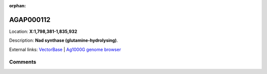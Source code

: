 :orphan:



AGAP000112
==========

Location: **X:1,798,381-1,835,932**



Description: **Nad  synthase (glutamine-hydrolysing)**.

External links:
`VectorBase <https://www.vectorbase.org/Anopheles_gambiae/Gene/Summary?g=AGAP000112>`_ |
`Ag1000G genome browser <https://www.malariagen.net/apps/ag1000g/phase1-AR3/index.html?genome_region=X:1798381-1835932#genomebrowser>`_





Comments
--------


.. raw:: html

    <div id="disqus_thread"></div>
    <script>
    
    var disqus_config = function () {
        this.page.identifier = '/gene/AGAP000112';
    };
    
    (function() { // DON'T EDIT BELOW THIS LINE
    var d = document, s = d.createElement('script');
    s.src = 'https://agam-selection-atlas.disqus.com/embed.js';
    s.setAttribute('data-timestamp', +new Date());
    (d.head || d.body).appendChild(s);
    })();
    </script>
    <noscript>Please enable JavaScript to view the <a href="https://disqus.com/?ref_noscript">comments.</a></noscript>


